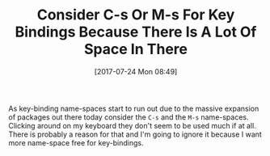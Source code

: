 #+BLOG: wisdomandwonder
#+POSTID: 10615
#+ORG2BLOG:
#+DATE: [2017-07-24 Mon 08:49]
#+OPTIONS: toc:nil num:nil todo:nil pri:nil tags:nil ^:nil
#+CATEGORY: Article
#+TAGS: Babel, Emacs, Ide, Lisp, Literate Programming, Programming Language, Reproducible research, elisp, org-mode
#+TITLE: Consider C-s Or M-s For Key Bindings Because There Is A Lot Of Space In There

As key-binding name-spaces start to run out due to the massive expansion of
packages out there today consider the ~C-s~ and the ~M-s~ name-spaces. Clicking
around on my keyboard they don't seem to be used much if at all. There is
probably a reason for that and I'm going to ignore it because I want more
name-space free for key-bindings.
